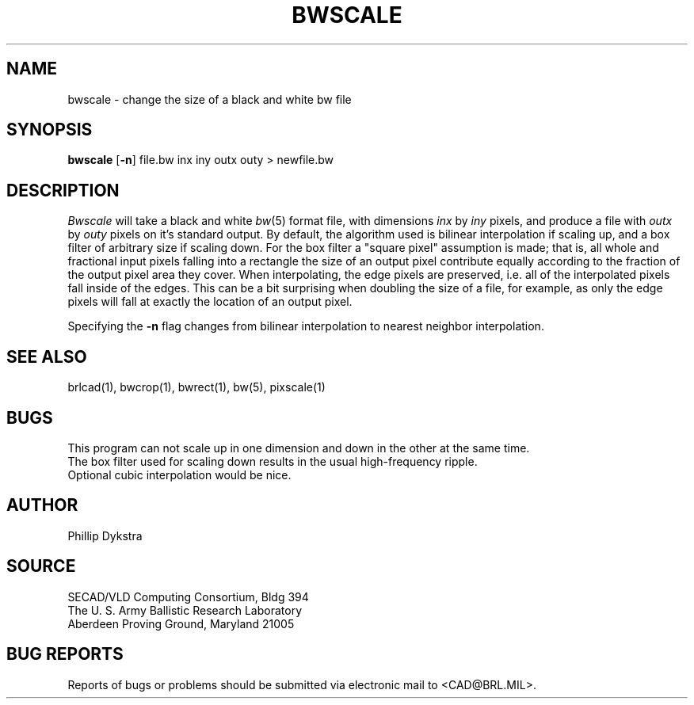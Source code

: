 .TH BWSCALE 1 BRL/CAD
.SH NAME
bwscale \- change the size of a black and white bw file
.SH SYNOPSIS
.B bwscale
.RB [ \-n ]
file.bw inx iny outx outy \>\ newfile.bw
.SH DESCRIPTION
.I Bwscale
will take a black and white
.IR bw (5)
format file, with dimensions
.I inx
by
.I iny
pixels, and produce a file with
.I outx
by
.I outy
pixels on it's standard output.
By default,
the algorithm used is bilinear interpolation if scaling up, and
a box filter of arbitrary size if scaling down.  For the box filter a
"square pixel" assumption is made; that is, all whole and fractional
input pixels falling into a rectangle the size of an output pixel contribute
equally according to the fraction of the output pixel area they cover.
When interpolating, the edge pixels are preserved, i.e. all of the
interpolated pixels fall inside of the edges.  This can be a bit surprising
when doubling the size of a file, for example, as only the edge pixels 
will fall at exactly the location of an output pixel.
.PP
Specifying the
.B \-n
flag changes from bilinear interpolation to
nearest neighbor interpolation.
.SH "SEE ALSO"
brlcad(1), bwcrop(1), bwrect(1), bw(5), pixscale(1)
.SH BUGS
This program can not scale up in one dimension and down in the other
at the same time.
.br
The box filter used for scaling down results in the usual high-frequency
ripple.
.br
Optional cubic interpolation would be nice.
.SH AUTHOR
Phillip Dykstra
.SH SOURCE
SECAD/VLD Computing Consortium, Bldg 394
.br
The U. S. Army Ballistic Research Laboratory
.br
Aberdeen Proving Ground, Maryland  21005
.SH "BUG REPORTS"
Reports of bugs or problems should be submitted via electronic
mail to <CAD@BRL.MIL>.
